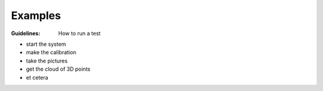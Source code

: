 .. _examples:

Examples 
========

:Guidelines: How to run a test
 
- start the system 
- make the calibration 
- take the pictures 
- get the cloud of 3D points 
- et cetera